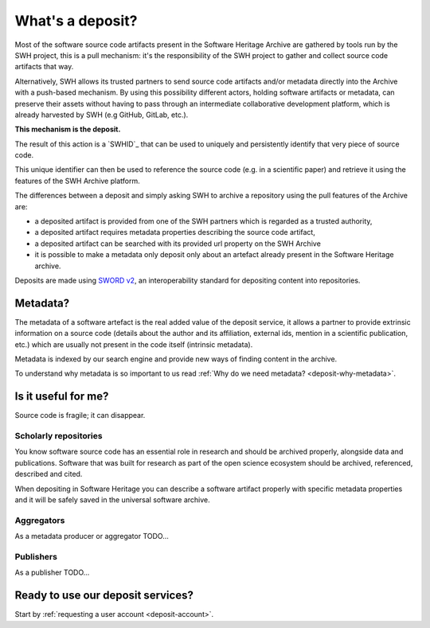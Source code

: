 What's a deposit?
=================

Most of the software source code artifacts present in the Software Heritage Archive are
gathered by tools run by the SWH project, this is a pull mechanism: it's the
responsibility of the SWH project to gather and collect source code artifacts that way.

Alternatively, SWH allows its trusted partners to send source code artifacts and/or
metadata directly into the Archive with a push-based mechanism. By using this
possibility different actors, holding software artifacts or metadata, can preserve
their assets without having to pass through an intermediate collaborative development
platform, which is already harvested by SWH (e.g GitHub, GitLab, etc.).

**This mechanism is the deposit.**

The result of this action is a `SWHID`_ that can be used to uniquely and persistently
identify that very piece of source code.

This unique identifier can then be used to reference the source code (e.g. in a
scientific paper) and retrieve it using the features of the SWH Archive platform.

The differences between a deposit and simply asking SWH to archive a repository using the pull features of the Archive are:

- a deposited artifact is provided from one of the SWH partners which is regarded as a
  trusted authority,
- a deposited artifact requires metadata properties describing the source code artifact,
- a deposited artifact can be searched with its provided url property on the SWH
  Archive
- it is possible to make a metadata only deposit only about an artefact already
  present in the Software Heritage archive.

Deposits are made using `SWORD v2`_, an interoperability standard for depositing
content into repositories.

.. _SWORD v2: https://sword.cottagelabs.com/previous-versions-of-sword/sword-v2/

Metadata?
---------

The metadata of a software artefact is the real added value of the deposit service, it
allows a partner to provide extrinsic information on a source code (details about the
author and its affiliation, external ids, mention in a scientific publication, etc.)
which are usually not present in the code itself (intrinsic metadata).

Metadata is indexed by our search engine and provide new ways of finding content in the
archive.

To understand why metadata is so important to us read
:ref:`Why do we need metadata? <deposit-why-metadata>`.

Is it useful for me?
--------------------

Source code is fragile; it can disappear.

Scholarly repositories
~~~~~~~~~~~~~~~~~~~~~~

You know software source code has an essential role in research and should be archived
properly, alongside data and publications. Software that was built for research as part
of the open science ecosystem should be archived, referenced, described and cited.

When depositing in Software Heritage you can describe a software artifact properly with specific metadata properties and it will be safely saved in the universal software archive.

Aggregators
~~~~~~~~~~~

As a metadata producer or aggregator TODO...

Publishers
~~~~~~~~~~

As a publisher TODO...

Ready to use our deposit services?
----------------------------------

Start by :ref:`requesting a user account <deposit-account>`.
